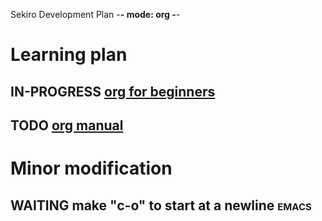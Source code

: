 Sekiro Development Plan -*- mode: org -*-

* Learning plan

** IN-PROGRESS [[https://orgmode.org/worg/org-tutorials/org4beginners.html][org for beginners]]
** TODO   [[https://orgmode.org/manual/index.html][org manual]]

* Minor modification


** WAITING make "c-o" to start at a newline                           :emacs:


